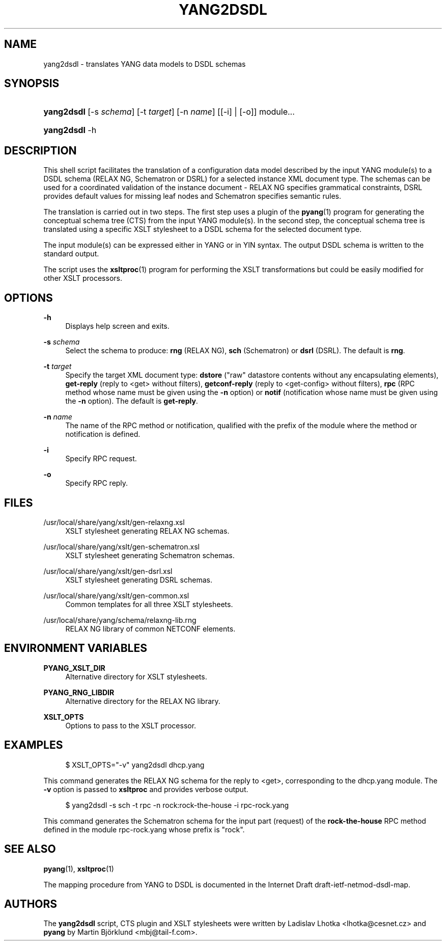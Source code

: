 '\" t
.\"     Title: yang2dsdl
.\"    Author: [see the "Authors" section]
.\" Generator: DocBook XSL Stylesheets v1.75.1 <http://docbook.sf.net/>
.\"      Date: 18 March 2010
.\"    Manual: pyang manual
.\"    Source: pyang manual
.\"  Language: English
.\"
.TH "YANG2DSDL" "1" "18 March 2010" "pyang manual" "pyang manual"
.\" -----------------------------------------------------------------
.\" * set default formatting
.\" -----------------------------------------------------------------
.\" disable hyphenation
.nh
.\" disable justification (adjust text to left margin only)
.ad l
.\" -----------------------------------------------------------------
.\" * MAIN CONTENT STARTS HERE *
.\" -----------------------------------------------------------------
.SH "NAME"
yang2dsdl \- translates YANG data models to DSDL schemas
.SH "SYNOPSIS"
.HP \w'\fByang2dsdl\fR\ 'u
\fByang2dsdl\fR [\-s\ \fIschema\fR] [\-t\ \fItarget\fR] [\-n\ \fIname\fR] [[\-i] | [\-o]] module...
.HP \w'\fByang2dsdl\fR\ 'u
\fByang2dsdl\fR \-h
.SH "DESCRIPTION"
.PP
This shell script facilitates the translation of a configuration data model described by the input YANG module(s) to a DSDL schema (RELAX NG, Schematron or DSRL) for a selected instance XML document type\&. The schemas can be used for a coordinated validation of the instance document \- RELAX NG specifies grammatical constraints, DSRL provides default values for missing leaf nodes and Schematron specifies semantic rules\&.
.PP
The translation is carried out in two steps\&. The first step uses a plugin of the
\fBpyang\fR(1) program for generating the conceptual schema tree (CTS) from the input YANG module(s)\&. In the second step, the conceptual schema tree is translated using a specific XSLT stylesheet to a DSDL schema for the selected document type\&.
.PP
The input module(s) can be expressed either in YANG or in YIN syntax\&. The output DSDL schema is written to the standard output\&.
.PP
The script uses the
\fBxsltproc\fR(1) program for performing the XSLT transformations but could be easily modified for other XSLT processors\&.
.SH "OPTIONS"
.PP
\fB\-h\fR
.RS 4
Displays help screen and exits\&.
.RE
.PP
\fB\-s\fR \fIschema\fR
.RS 4
Select the schema to produce:
\fBrng\fR
(RELAX NG),
\fBsch\fR
(Schematron) or
\fBdsrl\fR
(DSRL)\&. The default is
\fBrng\fR\&.
.RE
.PP
\fB\-t\fR \fItarget\fR
.RS 4
Specify the target XML document type:
\fBdstore\fR
("raw" datastore contents without any encapsulating elements),
\fBget\-reply\fR
(reply to <get> without filters),
\fBgetconf\-reply\fR
(reply to <get\-config> without filters),
\fBrpc\fR
(RPC method whose name must be given using the
\fB\-n\fR
option) or
\fBnotif\fR
(notification whose name must be given using the
\fB\-n\fR
option)\&. The default is
\fBget\-reply\fR\&.
.RE
.PP
\fB\-n\fR \fIname\fR
.RS 4
The name of the RPC method or notification, qualified with the prefix of the module where the method or notification is defined\&.
.RE
.PP
\fB\-i\fR
.RS 4
Specify RPC request\&.
.RE
.PP
\fB\-o\fR
.RS 4
Specify RPC reply\&.
.RE
.SH "FILES"
.PP
/usr/local/share/yang/xslt/gen\-relaxng\&.xsl
.RS 4
XSLT stylesheet generating RELAX NG schemas\&.
.RE
.PP
/usr/local/share/yang/xslt/gen\-schematron\&.xsl
.RS 4
XSLT stylesheet generating Schematron schemas\&.
.RE
.PP
/usr/local/share/yang/xslt/gen\-dsrl\&.xsl
.RS 4
XSLT stylesheet generating DSRL schemas\&.
.RE
.PP
/usr/local/share/yang/xslt/gen\-common\&.xsl
.RS 4
Common templates for all three XSLT stylesheets\&.
.RE
.PP
/usr/local/share/yang/schema/relaxng\-lib\&.rng
.RS 4
RELAX NG library of common NETCONF elements\&.
.RE
.SH "ENVIRONMENT VARIABLES"
.PP
\fBPYANG_XSLT_DIR\fR
.RS 4
Alternative directory for XSLT stylesheets\&.
.RE
.PP
\fBPYANG_RNG_LIBDIR\fR
.RS 4
Alternative directory for the RELAX NG library\&.
.RE
.PP
\fBXSLT_OPTS\fR
.RS 4
Options to pass to the XSLT processor\&.
.RE
.SH "EXAMPLES"
.sp
.if n \{\
.RS 4
.\}
.nf
$ XSLT_OPTS="\-v" yang2dsdl dhcp\&.yang       
    
.fi
.if n \{\
.RE
.\}
.PP
This command generates the RELAX NG schema for the reply to <get>, corresponding to the
dhcp\&.yang
module\&. The
\fB\-v\fR
option is passed to
\fBxsltproc\fR
and provides verbose output\&.
.sp
.if n \{\
.RS 4
.\}
.nf
$ yang2dsdl \-s sch \-t rpc \-n rock:rock\-the\-house \-i rpc\-rock\&.yang
    
.fi
.if n \{\
.RE
.\}
.PP
This command generates the Schematron schema for the input part (request) of the
\fBrock\-the\-house\fR
RPC method defined in the module
rpc\-rock\&.yang
whose prefix is "rock"\&.
.SH "SEE ALSO"
.PP
\fBpyang\fR(1),
\fBxsltproc\fR(1)
.PP
The mapping procedure from YANG to DSDL is documented in the Internet Draft draft\-ietf\-netmod\-dsdl\-map\&.
.SH "AUTHORS"
.PP
The
\fByang2dsdl\fR
script, CTS plugin and XSLT stylesheets were written by Ladislav Lhotka <lhotka@cesnet\&.cz> and
\fBpyang\fR
by Martin Björklund <mbj@tail\-f\&.com>\&.
